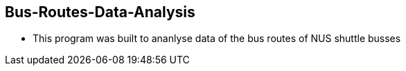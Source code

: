== Bus-Routes-Data-Analysis

* This program was built to ananlyse data of the bus routes of NUS shuttle busses